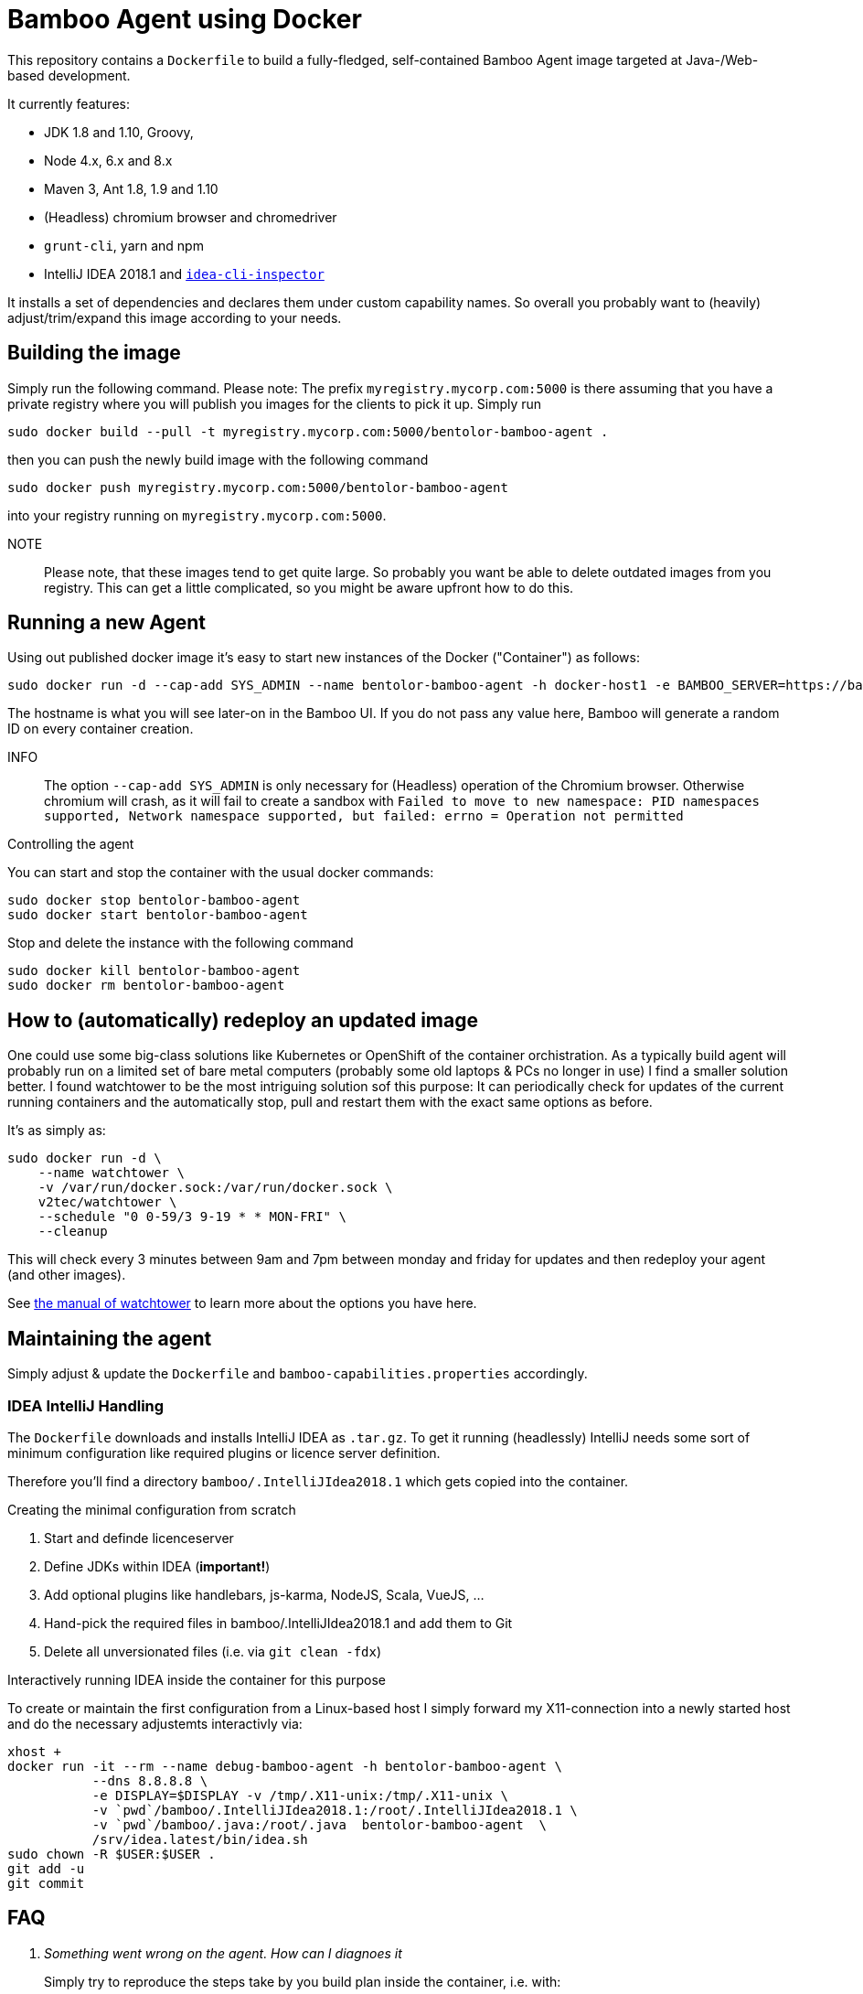 = Bamboo Agent using Docker

This repository contains a `Dockerfile` to build a fully-fledged, 
self-contained Bamboo Agent image targeted at Java-/Web-based development.

It currently features:

* JDK 1.8 and 1.10, Groovy, 
* Node 4.x, 6.x and 8.x
* Maven 3, Ant 1.8, 1.9 and 1.10
* (Headless) chromium browser and chromedriver
* `grunt-cli`, yarn and npm 
* IntelliJ IDEA 2018.1 and link:https://github.com/bentolor/idea-cli-inspector[`idea-cli-inspector`]

It installs a set of dependencies and declares them under custom capability
names. So overall you probably want to (heavily) adjust/trim/expand this
image according to your needs.

== Building the image
    
Simply run the following command. Please note: The prefix `myregistry.mycorp.com:5000` 
is there assuming that you have a private registry where you will publish you images
for the clients to pick it up. Simply run

    sudo docker build --pull -t myregistry.mycorp.com:5000/bentolor-bamboo-agent .

then you can push the newly build image with the following command

    sudo docker push myregistry.mycorp.com:5000/bentolor-bamboo-agent

into your registry running on `myregistry.mycorp.com:5000`.

NOTE:: Please note, that these images tend to get quite large. So probably you want 
be able to delete outdated images from you registry. This can get a little complicated,
so you might be aware upfront how to do this.

== Running a new Agent
Using out published docker image it's easy to start new instances of the Docker ("Container") 
as follows: 

     sudo docker run -d --cap-add SYS_ADMIN --name bentolor-bamboo-agent -h docker-host1 -e BAMBOO_SERVER=https://bamboo.mycorp.com:1234/ myregistry.mycorp.com:5000/bentolor-bamboo-agent

The hostname is what you will see later-on in the Bamboo UI. If you do not pass any value 
here, Bamboo will generate a random ID on every container creation.

INFO:: The option `--cap-add SYS_ADMIN` is only necessary for (Headless) operation of 
the Chromium  browser. Otherwise chromium will crash, as it will fail to create a sandbox
with  
`Failed to move to new namespace: PID namespaces supported, Network namespace supported, but failed: errno = Operation not permitted`

.Controlling the agent
You can start and stop the container with the usual docker commands:

     sudo docker stop bentolor-bamboo-agent
     sudo docker start bentolor-bamboo-agent

Stop and delete the instance with the following command

     sudo docker kill bentolor-bamboo-agent
     sudo docker rm bentolor-bamboo-agent

== How to (automatically) redeploy an updated image

One could use some big-class solutions like Kubernetes or OpenShift of the container
orchistration. As a typically build agent will probably run on a limited set of bare
metal computers (probably some old laptops & PCs no longer in use) I find a smaller
solution better. I found watchtower to be the most intriguing solution sof this purpose:
It can periodically check for updates of the current running containers and the 
automatically stop, pull and restart them with the exact same options as before.

It's as simply as:

    sudo docker run -d \
        --name watchtower \
        -v /var/run/docker.sock:/var/run/docker.sock \
        v2tec/watchtower \
        --schedule "0 0-59/3 9-19 * * MON-FRI" \
        --cleanup

This will check every 3 minutes between 9am and 7pm between monday and friday for
updates and then redeploy your agent (and other images).

See link:https://github.com/v2tec/watchtower[the manual of watchtower] to learn more
about the options you have here.


== Maintaining the agent

Simply adjust & update the `Dockerfile` and `bamboo-capabilities.properties` accordingly.

=== IDEA IntelliJ Handling

The `Dockerfile` downloads and installs IntelliJ IDEA as `.tar.gz`. To get it 
running (headlessly) IntelliJ needs some sort of minimum configuration like 
required plugins or licence server definition. 

Therefore you'll find a directory `bamboo/.IntelliJIdea2018.1`
which gets copied into the container.

.Creating the minimal configuration from scratch
1. Start and definde licenceserver
2. Define JDKs within IDEA (*important!*)
3. Add optional plugins like handlebars, js-karma, NodeJS, Scala, VueJS, …
4. Hand-pick the required files in bamboo/.IntelliJIdea2018.1 and add them to Git
5. Delete all unversionated files (i.e. via `git clean -fdx`)

.Interactively running IDEA inside the container for this purpose
To create or maintain the first configuration from a Linux-based host I simply
forward my X11-connection into a newly started host and do the necessary adjustemts
interactivly via: 

    xhost +
    docker run -it --rm --name debug-bamboo-agent -h bentolor-bamboo-agent \
               --dns 8.8.8.8 \
               -e DISPLAY=$DISPLAY -v /tmp/.X11-unix:/tmp/.X11-unix \
               -v `pwd`/bamboo/.IntelliJIdea2018.1:/root/.IntelliJIdea2018.1 \
               -v `pwd`/bamboo/.java:/root/.java  bentolor-bamboo-agent  \
               /srv/idea.latest/bin/idea.sh
    sudo chown -R $USER:$USER .
    git add -u
    git commit


== FAQ

[qanda]
Something went wrong on the agent. How can I diagnoes it::
 Simply try to reproduce the steps take by you build plan inside the container, i.e. with:
----
docker exec -it myagent /bin/bash
----

I'm having issues to access my local licencse server or other domain names::
Probably your container uses a wrong DNS configuration. Create and adjust a 
 `/etc/docker/daemon.json` to tell you Docker containers about the correct
 DNS servers:
----
{
    "dns": ["192.168.144.18", "8.8.8.8"]
}
----

I can't push or pull from my local registry `myregistry.mycorp.com:5000`::
You are probably using an insecure registry with no valid SSL certificate. 
Therefore you must add the following stance into `/etc/docker/daemon.json` 
to support so called _insecure registries_.
----
{
    "insecure-registries" : ["myregistry.mycorp.com:5000"]
}
----

